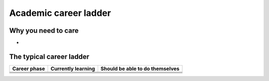 Academic career ladder
======================

Why you need to care
--------------------

* 

The typical career ladder
-------------------------

.. list-table::
   :header-rows: 1

   * * Career phase
     * Currently learning
     * Should be able to do themselves

   * *
     *
     *

   * *
     *
     *

   * *
     *
     *

   * *
     *
     *
